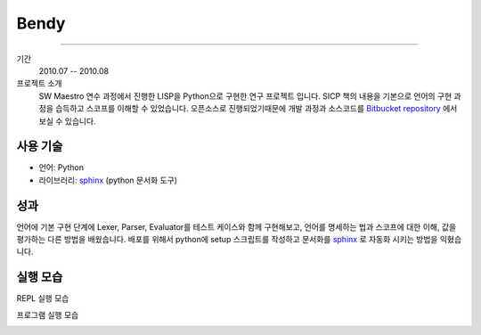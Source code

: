 Bendy
=========

-------

기간
    2010.07 -- 2010.08

프로젝트 소개
    SW Maestro 연수 과정에서 진행한 LISP을 Python으로 구현한 연구 프로젝트
    입니다. SICP 책의 내용을 기본으로 언어의 구현 과정을 습득하고 스코프를 
    이해할 수 있었습니다. 오픈소스로 진행되었기때문에 개발 과정과 소스코드를
    `Bitbucket repository`_ 에서 보실 수 있습니다.

.. _Bitbucket repository: http://bitbucket.org/admire93/bendy

사용 기술
-----------

- 언어: Python
- 라이브러리: `sphinx`_ (python 문서화 도구)


성과
-----

언어에 기본 구현 단계에 Lexer, Parser, Evaluator를 테스트 케이스와 함께
구현해보고, 언어를 명세하는 법과 스코프에 대한 이해, 값을 평가하는 다른 방법을
배웠습니다. 배포를 위해서 python에 setup 스크립트를 작성하고 문서화를
`sphinx`_ 로 자동화 시키는 방법을 익혔습니다.

.. _sphinx: http://sphinx-doc.org/

실행 모습
-----------

REPL 실행 모습

.. image:: ./images/bendy/repl.png

프로그램 실행 모습

.. image:: ./images/bendy/edit.png
.. image:: ./images/bendy/eval.png
